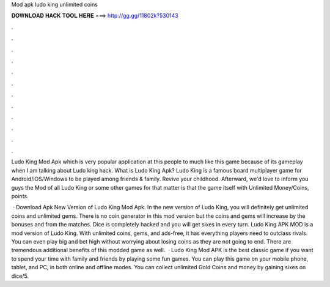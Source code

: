 Mod apk ludo king unlimited coins



𝐃𝐎𝐖𝐍𝐋𝐎𝐀𝐃 𝐇𝐀𝐂𝐊 𝐓𝐎𝐎𝐋 𝐇𝐄𝐑𝐄 ===> http://gg.gg/11802k?530143



.



.



.



.



.



.



.



.



.



.



.



.

Ludo King Mod Apk which is very popular application at this people to much like this game because of its gameplay when I am talking about Ludo king hack. What is Ludo King Apk? Ludo King is a famous board multiplayer game for Android/iOS/Windows to be played among friends & family. Revive your childhood. Afterward, we'd love to inform you guys the Mod of all Ludo King or some other games for that matter is that the game itself with Unlimited Money/Coins, points.

 · Download Apk New Version of Ludo King Mod Apk. In the new version of Ludo King, you will definitely get unlimited coins and unlimited gems. There is no coin generator in this mod version but the coins and gems will increase by the bonuses and from the matches. Dice is completely hacked and you will get sixes in every turn. Ludo King APK MOD is a mod version of Ludo King. With unlimited coins, gems, and ads-free, it has everything players need to outclass rivals. You can even play big and bet high without worrying about losing coins as they are not going to end. There are tremendous additional benefits of this modded game as well.  · Ludo King Mod APK is the best classic game if you want to spend your time with family and friends by playing some fun games. You can play this game on your mobile phone, tablet, and PC, in both online and offline modes. You can collect unlimited Gold Coins and money by gaining sixes on dice/5.
